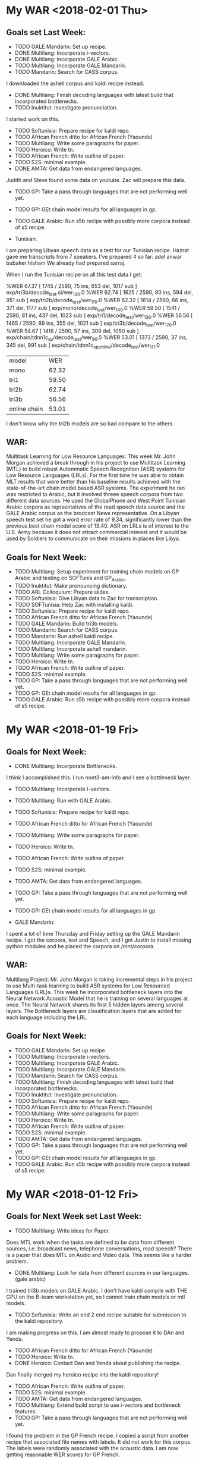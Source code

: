 * My WAR <2018-02-01 Thu>
** Goals set Last Week:
- TODO GALE Mandarin: Set up recipe.
- DONE Multilang: Incorporate i-vectors.
- DONE Multilang: Incorporate GALE Arabic.
- TODO Multilang: Incorporate GALE Mandarin.
- TODO Mandarin: Search for CASS corpus.
I downloaded the ashell corpus and kaldi recipe instead.
- DONE Multilang: Finish decoding languages with latest build that incorporated bottlenecks.
- TODO Inuktitut: Investigate pronunciation.
I started work on this.
- TODO Softunisia: Prepare recipe for kaldi repo.
- TODO African French ditto for African French (Yaounde)
- TODO Multilang: Write some paragraphs for paper.
- TODO Heroico: Write tn.
- TODO African French: Write outline of paper.
- TODO S2S: minimal example.
- DONE AMTA: Get data from endangered languages.
Judith and Steve found some data on youtube.
Zac will prepare this data.
- TODO GP: Take a pass through languages that are not performing well yet.
- TODO GP: GEt chain model results for all languages in gp. 
- TODO GALE Arabic: Run s5b recipe with possibly more corpora instead of s5 recipe.

- Tunisian:
I am preparing Libyan speech data as a test for our Tunisian recipe.
Hazrat gave me transcripts from 7 speakers.
I've prepared 4 so far:
adel
anwar
bubaker
hisham
We already had prepared sarraj.

When I run the Tunisian recipe on all this test data I get:

%WER 67.37 [ 1745 / 2590, 75 ins, 653 del, 1017 sub ] exp/tri3b/decode_test.si/wer_13_0.0
%WER 62.74 [ 1625 / 2590, 80 ins, 594 del, 951 sub ] exp/tri2b/decode_test/wer_11_0.0
%WER 62.32 [ 1614 / 2590, 66 ins, 371 del, 1177 sub ] exp/mono/decode_test/wer_14_0.0
%WER 59.50 [ 1541 / 2590, 81 ins, 437 del, 1023 sub ] exp/tri1/decode_test/wer_13_0.0
%WER 56.56 [ 1465 / 2590, 89 ins, 355 del, 1021 sub ] exp/tri3b/decode_test/wer_17_0.0
%WER 54.67 [ 1416 / 2590, 57 ins, 309 del, 1050 sub ] exp/chain/tdnn1c_sp/decode_test/wer_9_0.5
%WER 53.01 [ 1373 / 2590, 37 ins, 345 del, 991 sub ] exp/chain/tdnn1c_sp_online/decode_test/wer_11_1.0

| model | WER     |
| mono  | 62.32 |
| tri1 | 59.50 |
| tri2b | 62.74 |
| tri3b | 56.56 |
| online chain | 53.01 |

I don't know why the tri2b models are so bad compare to the others.

** WAR:
Multitask Learning for Low Resource Languages:
This week Mr. John Morgan achieved a break through in his project to use Multitask Learning (MTL) to build robust Autommatic Speech Recognition (ASR) systems for Low Resource Languages (LRLs). 
For the first time he was able to obtain MLT results that were better than his baseline results achieved with the state-of-the-art chain model based ASR systems. 
The experiment he ran was restricted to Arabic, but it involved threee speech corpora from two different data sources. 
He used the GlobalPhone and West Point Tunisian Arabic corpora as reprsentatives of the read speech data source and the GALE Arabic corpus as the brodcast News representative. 
On a Libyan speech test set he got a word error rate of 9.34, significantly lower than the previous best chain model score of 13.40.
ASR on LRLs is of interest to the U.S. Army because it does not attract commercial interest and it would be used by Soldiers to communicate on their missions in places like Libya.

** Goals for Next Week:
- TODO Multilang: Setup experiment for training chain models on GP Arabic and testing on SOFTunis and GP_Arabic.
- TODO Inuktitut: Make pronouncing dictionary.
- TODO ARL Colloquium: Prepare slides.
- TODO Softunisia: Give Libyan data to Zac for transcription.
- TODO SOFTunisia: Help  Zac with installing kaldi.
- TODO Softunisia: Prepare recipe for kaldi repo.
- TODO African French ditto for African French (Yaounde)
- TODO GALE Mandarin: Build tri3b models. 
- TODO Mandarin: Search for CASS corpus.
- TODO Mandarin: Run ashell kaldi recipe.  
- TODO Multilang: Incorporate GALE Mandarin.
- TODO Multilang: Incorporate ashell mandarin.
- TODO Multilang: Write some paragraphs for paper.
- TODO Heroico: Write tn.
- TODO African French: Write outline of paper.
- TODO S2S: minimal example.
- TODO GP: Take a pass through languages that are not performing well yet.
- TODO GP: GEt chain model results for all languages in gp. 
- TODO GALE Arabic: Run s5b recipe with possibly more corpora instead of s5 recipe.

* My WAR <2018-01-19 Fri>
** Goals for Next Week:
- DONE Multilang: Incorporate Bottlenecks.
I think I accomplished this.
I run nnet3-am-info and I see a bottleneck layer.

- TODO Multilang: Incorporate I-vectors.
- TODO Multilang: Run with GALE Arabic.
- TODO Softunisia: Prepare recipe for kaldi repo.
- TODO African French ditto for African French (Yaounde)
- TODO Multilang: Write some paragraphs for paper.
- TODO Heroico: Write tn.
- TODO African French: Write outline of paper.
- TODO S2S: minimal example.
- TODO AMTA: Get data from endangered languages.
- TODO GP: Take a pass through languages that are not performing well yet.
- TODO GP: GEt chain model results for all languages in gp. 

- GALE Mandarin:
I spent a lot of time Thursday and Friday setting up the GALE Mandarin recipe.
I got the corpora, text and Speech, and I got Justin to install missing python modules and he placed the corpora on /mnt/corpora.

** WAR:
Multilang Project:
Mr. John Morgan is taking incremental steps in his project to use Multi-task learning to build ASR systems for Low Resourced Languages (LRL)s.
This week he incorporated bottleneck layers into the Neural Network Acoustic Model that he is training on several languages at once. 
The Neural Network shares its first 5 hidden layers among several layers. 
The Bottleneck layers are classification layers that are added for each language including the LRL. 

** Goals for Next Week:
- TODO GALE Mandarin: Set up recipe.
- TODO Multilang: Incorporate i-vectors.
- TODO Multilang: Incorporate GALE Arabic.
- TODO Multilang: Incorporate GALE Mandarin.
- TODO Mandarin: Search for CASS corpus.
- TODO Multilang: Finish decoding languages with latest build that incorporated bottlenecks.
- TODO Inuktitut: Investigate pronunciation.
- TODO Softunisia: Prepare recipe for kaldi repo.
- TODO African French ditto for African French (Yaounde)
- TODO Multilang: Write some paragraphs for paper.
- TODO Heroico: Write tn.
- TODO African French: Write outline of paper.
- TODO S2S: minimal example.
- TODO AMTA: Get data from endangered languages.
- TODO GP: Take a pass through languages that are not performing well yet.
- TODO GP: GEt chain model results for all languages in gp. 
- TODO GALE Arabic: Run s5b recipe with possibly more corpora instead of s5 recipe.

* My WAR <2018-01-12 Fri>
**  Goals for Next Week set Last Week:
- TODO Multilang: Write ideas for Paper. 
Does MTL work when the tasks are defined to be data from different sources, i.e. broadcast news, telephone conversations, read speech?
There is a paper that does MTL on Audio and Video data.
This seems like a harder problem.

- DONE Multilang: Look for data from different sources in our languages. (gale arabic)
I trained tri3b models on GALE Arabic. 
I don't have kaldi compile with THE GPU on the B-team workstation yet, so I cannot train chain models or mtl models.

- TODO Softunisia: Write an end 2 end recipe suitable for submission to the kaldi repository.
I am making progress on this.
I am almost ready to propose it to DAn and Yenda.

- TODO African French ditto for African French (Yaounde)
- TODO Heroico: Write tn.
- DONE Heroico: Contact Dan and Yenda about publishing the recipe.
Dan finally merged my heroico recipe into the kaldi repository!

- TODO African French: Write outline of paper.
- TODO S2S: minimal example.
- TODO AMTA: Get data from endangered languages.
- TODO Multilang: Extend build script to use i-vectors and bottleneck features.
- TODO GP: Take a pass through languages that are not performing well yet.
I found the problem in the GP French recipe.
I copied a script from another recipe that associated file names with labels.
It did not work for this corpus.
The labels were randomly associated with the acoustic  data.
I am now getting reasonable WER scores for  GP French. 
- DONE Multilang: Add well behaving GP languages  to build.
I ran a build with 17 languages.
I did this mostly to prove that I could do it.
The results were not spectacular.
The 17 languages included the random French data which might explain the poor results.

- TODO GP: GEt chain model results for all languages in gp. 
Making slow progress on this.
Waiting on Justin to enable kaldi with GPUs on the B-team workstation. 

** WAR:
Heroico Recipe Merged into Kaldi Repository.
This week Dan Povey, the team lead of the Kaldi ASR Toolkit project, merged Mr. John Morgan's  package of scripts  to build a Spanish ASR system from the Heroico corpus into the Kaldi repository of ASR recipes. 
Over a period of four months, Dan Povey and his Kaldi teammate Jan Trmal reviewed and  recommended  improvements to the Heroico recipe and Morgan successfully addressed their recommendations. 

** Goals for Next Week:
- TODO Multilang: Incorporate Bottlenecks.
- TODO Multilang: Incorporate I-vectors.
- TODO Multilang: Run with GALE Arabic.
- TODO Softunisia: Prepare recipe for kaldi repo.
- TODO African French ditto for African French (Yaounde)
- TODO Multilang: Write some paragraphs for paper.
- TODO Heroico: Write tn.
- TODO African French: Write outline of paper.
- TODO S2S: minimal example.
- TODO AMTA: Get data from endangered languages.
- TODO GP: Take a pass through languages that are not performing well yet.
- TODO GP: GEt chain model results for all languages in gp. 

* My WAR <2018-01-05 Fri>
** Goals for January:
- TODO Setup work environment on b-team GPU workstation.
I am waiting on Justin to install kaldi.
For now I can build kaldi systems that do not require the GPU.

- TODO Multilang: Flesh out paper idea. Search for publication venue.
Interspeech looks like a possible candidate, but it is happening too soon.
The abstracts are due in February. 
- TODO Multilang: Extend build script to use i-vectors and bottleneck features.
- TODO GP: Take a pass through languages that are not performing well yet.
French is really giving me a problem.
I am ready to give up on French.

- TODO Multilang: Add well behaving GP languages  to build.
I am working with 7 languages:
Bulgarian
Croatian
Hausa
Japanese
Korean
Mandarin
Portuguese

I got through the training stage with these languages.
I am working on the decoding stage.
Decoding seems to easy to be true right now.
I use the same decoding graph (HCLG.fst) as used for the tri3b system.
The only difference is that the file containing the neural network parameters is passed to the decoding script.

The training stage consists of training a raw   neural network on data from all the  languages. 
After that is done the raw neural network is converted to a language specific acoustic model. 

Currently my understanding is that the raw neural network has many output layers. 
There is at least 2 output layers  for each language. 
This means at least 14 output layers in our case.
One of those  layers is a softmax layer and the other is an affine layer.

I think (really not sure) that the language specific layers are trained only on the language specific data.
After training the raw neural network we end up with a multilingual network.
Some minor adjustments to prior and posterior probabilities are made and a language specific acoustic model is written out.

- TODO S2S: minimal example.
- TODO AMTA: Get data from endangered languages.
- TODO Softunisia: Write an end 2 end recipe suitable for submission to the kaldi repository.
I am waiting on Zac to get me a good test set. 

- TODO African French ditto for African French (Yaounde)
- TODO Heroico: Write tn.
- TODO Heroico: Contact Dan and Yenda about publishing the recipe.
- TODO African French: Write outline of paper.

** WAR:
Multitask Learning for Speech Recognition Project:
John Morgan is working on a project that uses the Machine Learning method called Multi-Task Learning (MTL) to build Automatic Speech Recognition (ASR) systems. 
The hope is that the MTL method will enable ASR systems to be developed for Low Resource Languages (LRL) that are of special interest to the US Army. 
The idea behind MTL is to share knowledge across tasks that have common characteristics. 
MTL has been used successfully to share knowledge across languages in ASR. 
Morgan's project is to extend these successes by considering    language data sources as tasks. 
Usually, ASR systems are built with data from 1 kind of data source, e.g. broadcast news. 
Morgan is working on experiments that will use the MTL method for building an ASR system for a LRL using data from several data sources. 
Before the break Morgan had built a bilingual MTL ASR system as a minimal example prototype system. 
This week he built  an MTL ASR system with seven languages. 

** Goals for Next Week:
- TODO Multilang: Write ideas for Paper. 
- TODO Multilang: Look for data from different sources in our languages. (gale arabic)
- TODO Softunisia: Write an end 2 end recipe suitable for submission to the kaldi repository.
- TODO African French ditto for African French (Yaounde)
- TODO Heroico: Write tn.
- TODO Heroico: Contact Dan and Yenda about publishing the recipe.
- TODO African French: Write outline of paper.
- TODO S2S: minimal example.
- TODO AMTA: Get data from endangered languages.
- TODO Multilang: Extend build script to use i-vectors and bottleneck features.
- TODO GP: Take a pass through languages that are not performing well yet.
- TODO Multilang: Add well behaving GP languages  to build.
- TODO GP: GEt chain model results for all languages in gp. 

* My WAR <2017-12-14 Thu>
** Goals set Last Week:
- DONE Multilang: Decode the target Russian and Spanish with the new hybrid multilang system. 
I have a better understanding this week of how  the multilang method works.
Last week I had the Russian and Spanish set as the test sets.
I did not include them in the input languages.
The multilang method does not work that way.
The languages you put into the method are the languages you get out of it.
This week I used Japanese and Mandarin as both the input and output languages.
I used these 2 languages because they get the best WERs scores for tri3b models.
Here are the WER scores for gp_mandarin:

%WER 36.63 [ 6694 / 18274, 351 ins, 1489 del, 4854 sub ] exp/mono/decode_dev/wer_15_0.0
%WER 23.89 [ 4365 / 18274, 407 ins, 850 del, 3108 sub ] exp/tri3b/decode_dev.si/wer_17_0.5
%WER 23.51 [ 4296 / 18274, 400 ins, 825 del, 3071 sub ] exp/tri1/decode_dev/wer_17_0.5
%WER 22.54 [ 4119 / 18274, 475 ins, 724 del, 2920 sub ] exp/tri2b/decode_dev/wer_17_0.0
%WER 19.07 [ 3484 / 18274, 435 ins, 644 del, 2405 sub ] exp/tri3b/decode_dev/wer_17_0.5
%WER 15.52 [ 2836 / 18274, 359 ins, 585 del, 1892 sub ] exp/chain/tdnn1a_sp/decode_dev/wer_11_0.5

Here are the WER scores for gp_mandarin after I ran multilang on gp_japanese and gp_mandarin:
%WER 17.94 [ 3278 / 18274, 396 ins, 667 del, 2215 sub ] exp/nnet3/multi/gp_mandarin/decode_dev/wer_13_0.0

Notice that the WER is not as good as the chain model WER.
This could be due to the fact that I did not use i-vectors or bottleneck features in the multilang training.
But MTL might not yield better WERs than chain models anyway. 
They are supposed to be more robust.
How do we test for this?

Here are the current GP WER scores:
| language | tri3b| chain |
| Arabic dev | 70.73 | 64.57 |
| Bulgarian dev | 24.78      | 19.47 |
| Croatian dev | 28.53 | |
| Czech dev | 43.72 | |
| French dev | 93.41 | |
| German dev | 38.04 | |
| Hausa dev | 24.64 | |
| Japanese dev | 6.15 | |
| Korean dev | 25.64 | |
| Mandarin dev | 19.07 | 15.52 |
| Polish dev | 48.23 | |
| Portuguese dev | 24.11 | |
| Russian dev | 55.81 | 49.23 |
| Spanish dev | 42.97 | |
| Swedish dev | 62.07 | |
| tamil dev | | |
| Thai dev | | |
| Turkish dev | 75.25 | |
| Vietnamese dev | 37.49 | |

- TODO Softunisia: Write an end 2 end recipe suitable for submission to the kaldi repository.
- TODO African French ditto for African French (Yaounde)
- TODO Heroico: Write tn.
- TODO African French: Write outline of paper.
- DONE Softunisia Recipe: Test set. (Zac's transcription of Libian data, Westpoint?)
I incorporated the Westpoint and Sarraj corpora into the test set.
I also restricted the lexicon to only the words in the training set.
Here are the WER scores I get under these condigiotns:

%WER 94.75 [ 54780 / 57818, 1894 ins, 8514 del, 44372 sub ] exp/mono/decode_test/wer_15_1.0
%WER 89.52 [ 11262 / 12581, 681 ins, 1318 del, 9263 sub ] [PARTIAL] exp/tri3b/decode_test.si/wer_8_1.0
%WER 88.52 [ 51181 / 57818, 2637 ins, 6287 del, 42257 sub ] exp/tri1/decode_test/wer_9_1.0
%WER 88.50 [ 42730 / 48284, 2255 ins, 5310 del, 35165 sub ] [PARTIAL] exp/tri2b/decode_test/wer_8_1.0
%WER 83.99 [ 48562 / 57818, 3626 ins, 4994 del, 39942 sub ] exp/chain/tdnn1c_sp/decode_test/wer_15_1.0
%WER 83.95 [ 48537 / 57818, 3967 ins, 4427 del, 40143 sub ] exp/chain/tdnn1c_sp_online/decode_test/wer_15_1.0

These WERs are bad.
Why?
Mismatch?
Could it be OOVs?
I have written another lexicon with the text from the test set.
I also incorporated the test set text in the lm training data.
I need to run the build and test again.
  
- TODO S2S: minimal example.
- TODO AMTA: Data from endangered languages.

** Goals for January:
- TODO Setup work environment on b-team GPU workstation.
- TODO Multilang: Flesh out paper idea. Search for publication venue.
- TODO Multilang: Extend build script to use i-vectors and bottleneck features.
- TODO GP: Take a pass through languages that are not performing well yet.
- TODO Multilang: Add well behaving GP languages  to build.
- TODO S2S: minimal example.
- TODO AMTA: Get data from endangered languages.
- TODO Softunisia: Write an end 2 end recipe suitable for submission to the kaldi repository.
- TODO African French ditto for African French (Yaounde)
- TODO Heroico: Write tn.
- TODO Heroico: Contact Dan and Yenda about publishing the recipe.
- TODO African French: Write outline of paper.

* My WAR <2017-12-08 Fri>
** Goals set Last Week:
- DONE Multilang: Train SAT models for all gp languages.
I am considering this goal done.
However, I'll have to revisit the training for each language.
There are obviously problems with some of the languages.
Russian was giving me a lot of trouble.
I finally figured out that the files the GP corpus claimed were in utf8 were mangled and not useful.
Fortunately, they provided a work around.
They included romanized transcripts and a script to convert the romanization to utf8.
I suspect that some of the other GlobalPhone corpora have the issues with mangled character encoding and that is why I get poor WER scores.

- DONE Multilang: USE alignments from SAT models to start multilang building process.
I  am very happy with the progress I made this week on multilang.
I decided today, to focus on a minimal example.
I am only using the globalphone Japanese and  Mandarin corpora as source languages and Russian as Spanish as the target languages. 
I almost went end2end today with this setup.
The only step missing is to decode the Russian and Spanish.
- TODO Heroico: Contact Dan Povey and Yenda about next step (am I finished? Is the recipe ready?)
I sent them a message, but have not heard back from them.

- TODO Write TN.
- TODO S2S: Minimal example using English mini_librispeech and Heroico Spanish.
- DONE Softunisia: Retrain and get transcripts to Zac.
We are done with this project.
All the Answers have been transcribed.
Zac computed the WER for the final stage and it is around 10.5.

** WAR:
Progress on Multilang Project:
This week Mr. Morgan made good progress on the Multilang project. 
The multilang project is an effort to apply multi-task learning to the problem of making an Automatic Speech Recognition (ASR) system for a very low resource language. 
It involves transfering learning achieved on several source languages to the target low resource language. 
The MCAB has access to speech resources in several languages that it can use as the source languages. 
The Multilang approach considers each language  as a task. 
This week Mr Morgan decided to concentrate on a minimal example.
Instead of working with 20 languages he focused on only two source languages, namely, Japanese and Mandarin Chinese. 
He also is leaving some high powered techniques such as bottleneck features, i-vectors and speed perturbation for later refinements after he gets the minimal example working smoothly.
This strategy is paying off. 
The minimal example is almost complete; only the final step of recognizing the target language is left.

** Goals for Monday:
- TODO Multilang: Decode the target Russian and Spanish with the new hybrid multilang system. 
- TODO Softunisia: Write an end 2 end recipe suitable for submission to the kaldi repository.
- TODO African French ditto for African French (Yaounde)
- TODO Heroico: Write tn.
- TODO African French: Write outline of paper.
- TODO Softunisia Recipe: Test set. (Zac's transcription of Libian data, Westpoint?)
- TODO S2S: minimal example.
- TODO AMTA: Data from endangered languages.

* My WAR <2017-12-01 Fri>
** Activity in past week:
***  Multilang Project:
I am working with 19 languages from the GlobalPhone speech corpus. 
This number will probably get cut down to 17 or 18 since some of the languages lack all the required resources.
The short term goal is to train Speaker Adapted Training (SAT) acoustic models for each of these languages . 
The SAT models are only used to get good alignments between acoustic feature vectors and labels that later are used in training the chain models.
I now have SAT models for all the languages except Russian and Thai.
I probably will not use Thai, at least from GP.
Russian should be ready soon.
I had to work a lot on data preparation.
This past week I especially worked a lot on making the text encoding match for the dictionary, lm and transcriptions.
Notice in the table below that some WER scores a pretty bad.
Some of these scores I know I can improve on, like French.

- Current WER scores for GP:
| language | mono | tri1 | tri2b | tri3b| chain | chain online |
| Arabic dev | 77.57 | 71.49       | 70.80 | 70.73 | 64.57 | 64.95 |
| Bulgarian dev | 42.62      | 28.13      | 26.57      | 24.78      | 19.47 | 19.46 |
| Croatian dev | 36.53 | 30.60 | 29.19 | 28.53 |
| Czech dev | 57.44      | 53.88      | 50.83      | 43.72 |
| French dev | 95.06 | 93.35 | 93.51 | 93.41 |
| German dev | 49.25      | 47.12 | 44.62 | 38.04 |
| Hausa dev | 36.48 | 36.84 | 32.30 | 24.64 |
| Japanese dev | 10.40 | 6.54 | 6.25 | 6.15 |
| Korean dev | 51.61 | 30.79 | 29.71 | 25.64 |
| Mandarin dev | 36.63 | 23.51 | 22.54 | 19.07 |
| Polish dev | 65.87 | 57.63 | 53.05 | 48.23 |
| Portuguese dev | 43.56 | 27.45 | 26.24 | 24.11 | | |
| Russian dev |       | | | |
| Spanish dev | 60.12 | 49.38 | 46.04 | 42.97 |
| Swedish dev | 80.77 | 66.17 | 64.39 | 62.07 |
| Tamil eval | 100.00 | | | |
| Thai dev | 101.40 | | | 
| Turkish dev | 79.76 | 75.65 | 74.97 | 75.25 |
| Vietnamese dev | 50.71 | 40.63 | 38.94 | 37.49 |

*** Heroico kaldi recipe:
I am tuning the heroico chain models. 
I got good improvements when I used the 8-layer l2 regularized network definition  starting in experiment 1d.

- Heroico Chain model Word Error Rates on folds
| fold | 1a | 1b | 1c | 1d | 1e |
| devtest | 54.46 | 54.20 | 54.16 | 52.78 | 52.21 |
| native |  62.14 | 62.32 | 61.70 | 55.32 | 53.43 |
| nonnative | 70.58 | 71.20 | 71.68 | 64.35 | 61.03 |
| test | 66.85 | 67.21 | 67.25 | 60.28 | 57.70 |

- Heroico WERs for all models:
It's good to see that the chain models are beating the gmm hmm models.
The training set was  collected   at the Heroico in Mexico City.
The test set was collected a USMA.
The devset are recordings made at Heroico that were prompted by sentences that were in both the USMA and Heroico sets of prompt.
By separating out the devtest set the evaluation is text and speaker independent.

| model | nonnative |  test | native | devtest |
| mono  |     71.50 | 69.74 |  67.70 |   72.52 |
| tri1  |     67.28 | 65.13 |  62.36 |   66.39 |
| tri2  |     67.49 | 64.82 |  61.62 |   66.58 |
| tri3  |     66.81 | 64.13 |  60.87 |   66.31 |
| chain |     61.03 | 57.70 |  53.43 |   52.21 |


*** Softunisia:
Zac made some improvements to the Arabic dictionary and they resulted in an improvement in WER.
I retrained the system with a new batch of recordings transcribed by Zac.

***  Writing:
I am writing a report (tn?) on the Heroico corpus.
I am also working with Steve on an abstract for AmTA.

** WAR:
Mr. Morgan finished building Automatic SpeechRecognition (ASR models for 17 of the 19 GlobalPhone (GP) languages this week. 
Thiese models provide good alignments between acoustic feature vectores and model labels and these alignments will later be used to build a chain model ASR system for a target low-resource language. 
A good neural network ASR system requires at least several hundred  hours of training data. 
None of the GP languages have more than 30 hours of data, but when combined they add upt to over 200 hours of speech. 
The goal of Mr Morgan's project is to build an ASR system for a very low-resource language (5 hours of speech) by combining the data from all of the GP languages. 
This is done with a form of machine learning called  multi-task learning. 

** Goals for Next Week:
- TODO Multilang: Train SAT models for all gp languages.
- TODO Multilang: USE alignments from SAT models to start multilang building process.
- TODO Heroico: Contact Dan Povey and Yenda about next step (am I finished? Is the recipe ready?)
- TODO Write TN.
- TODO S2S: Minimal example using English mini_librispeech and Heroico Spanish.
- TODO Softunisia: Retrain and get transcripts to Zac.

* My WAR <2017-11-09 Thu>
** Goals set Last Week:
- DONE Multilang: Expand tabs to white space in all dictionaries.
- TODO Multilang: make sure all files are in UTF8 (or ascii).
- DONE Multilang: Incorporate reference LMs.
Arabic and turkish were not provided in the GP package.
Babel has lexicons for Tamil and Turkish.
- DONE Multilang: Train CD GMM HMM systems for all languages.
I've done this at least once so far for all but Portuguese and maybe one or two more.

- TODO Multilang: Run chain model training for all languages (this will help down the line).

- Babel:
There is some 48000 hz data under Georgian.

** Goals for Next Week:
- TODO Multilang: build cd gmm hmm systems for all the GP languages (with reference lm).
- TODO Multilang: Build  chain models for each GP language (baselines?)
- TODO Multilang: Do multilang training?
- TODO Incorporate Government-owned corpora into multilang setup. ( WestPoint, ARL Urdu Pashto, Transtac Babel)
- TODO Babel: Search for data sampled at >= 16khz.

* My WAR <2017-11-03 Fri>
** Goals set Last Week:
- TODO Multilang: Finish dictionary work for all languages.
I have all the dictionaries working, but I think there are still bugs.
I realized that in preparing the Arabic dictionary, I was downcasing all the words.
I was not downcasing the text used for the lm nor the text for the decoding evaluation references.
I am going to correct this by not downcasing the words in the dictionary.

There are many other problems with dictionaries remaining.
Today I delt with changing the tabs to white spaces.
Apparently this is a new requirement for  kaldi: no tabs.
the tabs were helping me split the word from the pronunciation, so I am going to keep them in my preparation steps.
I also fixed encoding problems with Bulgarian , Croatian, Czech and German.
I am converting everything to utf8. 

- TODO Multilang: Train cd gmm hmm systems for each language.
- DONE Workshop: (Thursday).
- TODO Writing.

** Goals for Next Week:
-TODO Multilang: Expand tabs to white space in all dictionaries.
- TODO Multilang: make sure all files are in UTF8 (or ascii).
- TODO Multilang: Incorporate reference LMs.
- TODO Multilang: Train CD GMM HMM systems for all languages.
- TODO Multilang: Run chain model training for all languages (this will help down the line).

* My WAR <2017-10-27 Fri>
** Goals for Friday:
- TODO Multilang: Continue checking dictionaries.
Arabic: ok
Bulgarian: ok
Croatian: ok
Czech: ok
German: ok
hausa: ok
Japanese ok
Korean: ok

- TODO Multilang: Get monophone results for each language.

| language | hours | monoWER |
| Arabic | 15.3 | |
| Bulgarian | 17.1 | 100.00 |
| Croatian | 7.7 | 77.30 |
| Czech | 16.0 | 88.96 |
| German | 14.8 | 81.46 |
| Hausa| 4.8 | 48.38 |
| Japanese | | |
| Korean | | |
| Mandarin | 26.6 | 103.04 |
| Polish | 18.2 | 71.43 |
| Portuguese | 16.0 | 100.0 |
| Russian | 20.9 | 99.89 |
| Spanish | 17.5 | 60.20 |
| Swedish | 17.4 | 81.69 |
| Turkish | 13.2 | 82.91 |
| Vietnamese | 13.6 | 97.80 |

- Swedish MFCC: 
%WER 81.69 [ 14830 / 18154, 826 ins, 3532 del, 10472 sub ] exp/mono/decode_eval/wer_9_1.0
%WER 71.25 [ 12935 / 18154, 1753 ins, 2091 del, 9091 sub ] exp/tri3b/decode_eval.si/wer_17_1.0
%WER 69.66 [ 12646 / 18154, 1892 ins, 1931 del, 8823 sub ] exp/tri3b/decode_eval/wer_17_1.0

-Turkish:
%WER 82.91 [ 10400 / 12543, 215 ins, 2685 del, 7500 sub ] exp/mono/decode_eval/wer_10_1.0


- TODO Writing

** WAR:
Mr. John Morgan is in the middle of the data preparation phase of the multi language project he will be working on for the coming year. 
This week he has focused on the pronouncing dictionaries that are associated with the 20 languages he is working with from the GlobalPhone (GP) speech corpus. 
The goal of the project is to build an Automatic Speech Recognition system for a low resource language using the resources from the ASR systems build with the GP corpora. 
The dictionaries map words to sequences of phonetic labels. 
This map requires careful attention since the phonetic labels will denote fundamental models in the ASR system being constructed. 
Even though the dictionary work is not done yet, Mr. Morgan has already been able to start the acoustic model training process for all the GP languages. 

** Goals for Next Week:
- TODO Multilang: Finish dictionary work for all languages.
- TODO Multilang: Train cd gmm hmm systems for each language.
- TODO Workshop: (Thursday).
- TODO Writing.

* My WAR <2017-10-13 Fri>
**  Goals from Last Week:
- TODO Heroico: Chain model results?
WER Scores:
|              model | native |  both | nonnative |
| mono         |  17.07 | 20.40 |     23.13 |
| tri1         |   9.44 | 12.91 |     15.74 |
| tri2b        |   8.27 | 12.12 |     15.37 |
| tri3b        |   5.57 |  9.24 |     12.14 |
| chain        |  16.16 | 22.44 |     27.34 |
| chain online |  15.91 | 21.58 |     26.16 |

Why are the chain model WER scores worse than the tri3b scores?

- DONE Heroico: Decide about lm (include simple lm?)
I am going with the LM trained on the subs corpus and not including the simple LM.
- TODO Yaounde: Chain model results?
- TODO African French: Build system on progressivly smaller training sets.

| model |  WER gabonread gp yaounde gabonconv 36.6 hours     | WER gabonread gp niger yaounde gabonconv 37.3 hours| gabonread gp niger yaounde gabonconv srica | gabonread gp niger yaounde gabonconv srica |arti
mono | 41.99 | 41.43 | 42.09 | 41.37 |
| tri1 |23.22 | 22.78      | 23.03 | 22.63 |
tri2b | | 20.34 | 20.90 | 20.09 |
| tri3b | | 16.64             | 16.61 | 15.98 |
| chain | | 12.75        | 11.69 |12.63 |
|chaine online | | 12.85      | 11.69 | 12.60 |

- TODO Multilang: Minimal example

- TODO Objectives
 <2017-09-22 Fri>
 1. TECHNICAL COMPETENCE
 Acoustic Models for Low Resource Languages
 Problem
ASR components like acoustic models are not available for key low resource languages and accented versions of major languages. 

 Research Question
Can small and large resources  available from many languages be leveraged to build acoustic models for a language for which we have very few resources?
 Proposed Method 
I will choose a target language  say Korean for which we actually have some resources so that we can evaluate results. 
I will use the kaldi multilang recipe to build acoustic models for  the target "low" resource language Korean given resources from many other source languages. 
The Kaldi multilang recipe was originally written for a keyword spotting task, so it will have to be modified to work for the S2S task.
I will obtain the source language resources from the GlobalPhone corpus and government owned corpora that are available to us (see below).
GlobalPhone consists of  speech recordings from 20 languages, 18 of which come with a lexicon. 

Corpus Curation
 Problem:
In my previous job at West Point, I was part of a team that developed speech corpora for the  following languages: 
1. Arabic (West Point LDC2002S02)
2. Arabic (Tunisia)
3. French (collected in Yaounde Cameroon)
4. Croatian (LDC2005S28)
5. German
6. Korean (LDC2006S36)
7. Portuguese (Brazilian LDC2008s04)
8. Russian (West Point LDC2003S05)
9. Russian (SOF Peter)
10. Spanish (Heroico LDC2006S37)

Of these 10 corpora, 6 were published in the Linguistic Data Consortium (LDC). 
The remaining 4 corpora for Arabic, French, German  and Russian are available to our team and have yet to be published. 
Unless the corpora are published, results obtained from training ASR systems with them are not reproduceable by other researchers.

 Proposed Method: 
I have 3 related goals this year concerning these 4 remaining corpora.
First, I will prepare these corpora for use as source data in the multilang project mentioned above. 
Second, I will publish these corpora in the openslrm.org repository and the ARL repository that is being established in the NSRL .
Third, In addition to  using the corpora in the multilang project, I will write Kaldi recipes  for each corpus. 

Publishing these corpora is an important goal. 
It is not hard to imagine these corpora disappearing after our generation retires. 

Preparing the data  and writing the recipes will entail producing a lexicon that I also would like to publlish on openslr.org.

 Publish
In the first quarter of this year I propose to write a report on what I have learned about ASR for Low Resource languages. ublish 

 Speech to Speech
 Problem
The Army wants the services that can be provided by a S2S applications.
Security concerns sometimes require that the S2S application run disconnected from a network.
ASR systems in S2S applications must be very responsive.
Hardware resources on hand-held devices are getting larger and better, however they are still smaller than those available to laboratory researchers.
I plan to work on several problems related to S2S applications.
How are ASR systems made to run online?
What kinds of acoustic models are best fit for use in S2S applications on hand-held devices?
How do ASR systems interact with the MT component in an S2S application?

 Solution
Cooperate with the Kaldi and TransApps teams.

 2. COOPERATION

 Collaborate with colleagues to write papers that report on advances made in our projects. 

 Collaborate with the Basic Research team by contributing speech recognition components to efforts such as the bot language project. 

 3. COMMUNICATIONS

Write weekly activity reports to team members to keep them up to date on my work. 
Read and comment on reports made by my team and branch mates.

I want to reach the point where I can contribute new methods and algorithms for ASR. 
I propose to do this through the Kaldi project. 
In order to become proficient enough with the state-of-the-art in ASR to make a contribution, I need to establish professional communications with scientists who work on the Kaldi project.

 4. MGMT. OF TIME & RESOURCES
Good resource management leads to good time management.
To this end, Curate and archive our own valuable  speech and text corpora on our branch storage disks. 
Format the data so that the corpora that can be made publically available are ready to be transfered. 
Organize the data so that it is easy to access from recipes running on connected branch machines.
Stay abreast of possible areas where hardware upgrades could improve work efficiency. 

 5. CUSTOMER RELATIONS

Establish relationships with MFLTS and CERDEC to remain aware of Army requirements.
Establish contacts with researchers in the ASR and NLP fields. 
Establish contacts with s2s device manufacturers.

 6. TECH TRANSITION

Contribute recipes for building ASR systems with our corpora to the MFLTS. 
Transition ASR components and our other products to USA Army Africa and MFLTS.  

 7. DIVERSITY: 
Support ARL's diversity initiatives by participating in locally-sponsored diversity training, broad outreach, and/or special emphasis programs to increase personal awareness and understanding of the various cultures that exist among laboratory employees. 

 8. SHARP: 
Support leadership's efforts to address and prevent sexual harassment and sexual assault and ensure a respectful work environment for all. 
Demonstrate support for the SHARP program by actively participating in required training and other educational programs. 
Intervene and appropriately respond to any instances of sexual harassment or sexual assault and encourage others to do the same.


** Goals for Friday:
- TODO Yaounde: What WER scores do we get for ca16?
%WER 96.96 [ 3094 / 3191, 47 ins, 1382 del, 1665 sub ] exp/mono/decode_ca16/wer_17_0.0
%WER 90.99 [ 2050 / 2253, 39 ins, 971 del, 1040 sub ] exp/mono/decode_test/wer_14_1.0

So the problem is definitely not with the ARTI242 test set. 
- TODO African French: WER scores when srica is removed.
%WER 41.43 [ 1322 / 3191, 117 ins, 272 del, 933 sub ] exp/mono/decode_ca16/wer_10_0.0
%WER 23.03 [ 735 / 3191, 133 ins, 124 del, 478 sub ] exp/tri3b/decode_ca16.si/wer_14_0.0
%WER 22.78 [ 727 / 3191, 109 ins, 144 del, 474 sub ] exp/tri1/decode_ca16/wer_16_0.0
%WER 20.34 [ 649 / 3191, 114 ins, 128 del, 407 sub ] exp/tri2b/decode_ca16/wer_17_0.0
%WER 16.64 [ 531 / 3191, 106 ins, 75 del, 350 sub ] exp/tri3b/decode_ca16/wer_17_0.0
%WER 12.85 [ 410 / 3191, 65 ins, 73 del, 272 sub ] exp/chain/tdnn_sp_online/decode_ca16/wer_12_0.5
%WER 12.75 [ 407 / 3191, 77 ins, 56 del, 274 sub ] exp/chain/tdnn_sp/decode_ca16/wer_12_0.0

| model | WER |
mono | 41.43 |
| tri1 | 22.78      |
tri2b | 20.34 |
| tri3b | 16.64             |
| chain | 12.75 |
|chaine online | 12.85      |

** WAR:
This  week Mr. Morgan was able to run his Heroico recipe end to end witout interruptions. 
The Heroico recipe is a set of  scripts that use the Kaldi  toolkit to build  an Automatic Speech Recognizer (ASR) system for Spanish  using the government-owned Heroico corpus. 
The recipe starts off with three resources: a database of recorded speech, a lexicon and a corpus of text. 
It first runs data preparation on these three components including feature extraction  from the  speech data and a step that builds a statistical n-gram language model with the text corpus. 
Then it runs a sequence of training steps that result in gaussian mixture (GMM) hidden markov  (HMM) acoustic models. 
At each of these steps the acoustic models, the lexicon and the language model are compiled into a finite state transducer (FST). 
The FST serves as a graph that is used by the ASR decoder to evaluate the model set. 
Although these model sets are useful and important , the ultimate goal of the Heroico recipe is to produce chain models. 
The context dependent (CD) GMM HMM acoustic models are only used to get precise alignments between the acoustic data and the phonetic labels. 
The alignments are used next by the recipe to train an i-vector extractor. 
Finally, the i-vector extractor is used to train the chain models which are a kind of deep neural network. 
Mr. Morgan's latest chain model results are not performing better than the best GMM HMM models, so he plans on doing more tuning of the i-vector extractor and chain model parameters.

** Goals for Next Week:
- TODO Objectives (Monday) 
- TODO Heroico: Tune Chain Models?
- TODO African French: Get WER scores for models trained on progressivley smaller training sets. (try removing yaounde)
- TODO MultiLang: Start processing GlobalPhone corpora. Start with corpora that overlap with our own corpora, i.e. Arabic, Croatian, French, German, Korean, Portuguese, Russian, Spanish.

* My WAR <2017-10-06 Fri>
**  Goals set Last Week:
- TODO Objectives:
- TODO African French: build systems on progressively larger amounts of data.
- TODO Multilang: minimal example.
- DONE Yaounde: Write recipe to kaldi standards (organize data).
- TODO Yaounde: Figure out why WER scores are so bad: test on training data
The test on the training data gave a 21% WER.
I am close to finishing this recipe.
I need to decide if I should include  the test on the simple lm trained only on the prompts or should I only include the subs lm tests.

- DONE SOFTunisia: Rebuild system with Zac's new lexicon.
Zac's new dictionary gave better WER scores.
Zac gets below 15% WER.

- Goals for Friday:
- TODO Heroico: Run again with subs lm and without gplm.
Here are the gmm hmm WER scores for the subs lm test:
%WER 31.57 [ 2909 / 9215, 193 ins, 610 del, 2106 sub ] exp/mono/decode_nonnative_subs/wer_9_0.0
%WER 28.51 [ 4765 / 16713, 401 ins, 880 del, 3484 sub ] exp/mono/decode_test_subs/wer_8_0.0
%WER 25.64 [ 2363 / 9215, 351 ins, 290 del, 1722 sub ] exp/tri3b/decode_nonnative_subs.si/wer_16_0.5
%WER 24.69 [ 1851 / 7498, 178 ins, 310 del, 1363 sub ] exp/mono/decode_native_subs/wer_8_0.0
%WER 22.91 [ 2111 / 9215, 245 ins, 311 del, 1555 sub ] exp/tri1/decode_nonnative_subs/wer_17_0.0
%WER 21.33 [ 1966 / 9215, 164 ins, 361 del, 1441 sub ] exp/tri2b/decode_nonnative_subs/wer_17_1.0
%WER 21.00 [ 3509 / 16713, 427 ins, 510 del, 2572 sub ] exp/tri3b/decode_test_subs.si/wer_17_1.0
%WER 19.26 [ 3219 / 16713, 314 ins, 522 del, 2383 sub ] exp/tri1/decode_test_subs/wer_16_0.5
%WER 18.13 [ 1671 / 9215, 208 ins, 247 del, 1216 sub ] exp/tri3b/decode_nonnative_subs/wer_17_1.0
%WER 17.88 [ 2989 / 16713, 275 ins, 511 del, 2203 sub ] exp/tri2b/decode_test_subs/wer_16_1.0
%WER 15.30 [ 1147 / 7498, 149 ins, 154 del, 844 sub ] exp/tri3b/decode_native_subs.si/wer_17_1.0
%WER 14.62 [ 2444 / 16713, 282 ins, 359 del, 1803 sub ] exp/tri3b/decode_test_subs/wer_17_1.0
%WER 14.55 [ 1091 / 7498, 122 ins, 153 del, 816 sub ] exp/tri1/decode_native_subs/wer_13_1.0
%WER 13.28 [ 996 / 7498, 119 ins, 123 del, 754 sub ] exp/tri2b/decode_native_subs/wer_15_0.5
%WER 10.26 [ 769 / 7498, 74 ins, 113 del, 582 sub ] exp/tri3b/decode_native_subs/wer_16_1.0

I do not have the chain model results yet.
These results look reasonable.
If the chain model results also look reasonable, I will only put these in the recipe and I will drop the simple  test that uses the lm trained on the prompts.
- TODO Yaounde: Test on CA16.
I started doing this, but the results are not any better.

- TODO African French: Get an lm working.
- TODO African French: Test on ca16.

** WAR:
Mr. John Morgan worked this week on improving the evaluation task for the ASR system recipes he is writing. 
The difficulty of the tasks in the ASR systems he is  building is given by the language model (LM). 
So far he has been training the LMs on the training data transcripts. 
The tasks given by LMs trained this way are not adequate. 
In one case this kind of LM makes the task too easy and another case too hard.
Mr. Morgan thus moved to training his LMs on the corpus of movie subtitles (SUBS). 
The SUBS corpora are parallel, large and freely available in several language pairs. 
Word Error Rates (WER) Results on these corpra look reasonable so far.

** Goals for Next Week:
- TODO Objectives
- TODO Heroico: Chain model results?
- TODO Heroico: Decide about lm (include simple lm?)
- TODO Yaounde: Chain model results?
- TODO African French: Build system on progressivly smaller training sets.
- TODO Multilang: Minimal example
